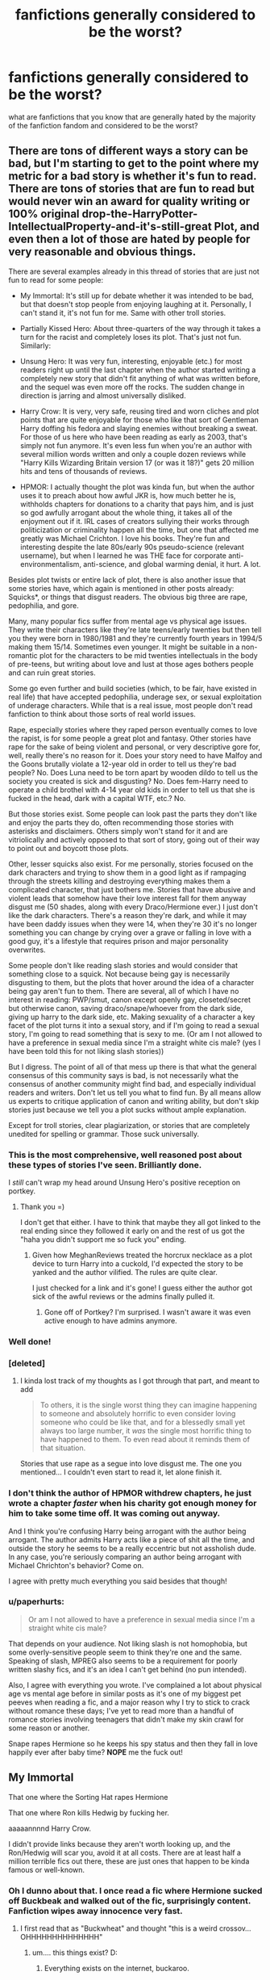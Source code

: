 #+TITLE: fanfictions generally considered to be the worst?

* fanfictions generally considered to be the worst?
:PROPERTIES:
:Author: hovegeta
:Score: 5
:DateUnix: 1447955785.0
:DateShort: 2015-Nov-19
:FlairText: Discussion
:END:
what are fanfictions that you know that are generally hated by the majority of the fanfiction fandom and considered to be the worst?


** There are tons of different ways a story can be bad, but I'm starting to get to the point where my metric for a bad story is whether it's fun to read. There are tons of stories that are fun to read but would never win an award for quality writing or 100% original drop-the-HarryPotter-IntellectualProperty-and-it's-still-great Plot, and even then a lot of those are hated by people for very reasonable and obvious things.

There are several examples already in this thread of stories that are just not fun to read for some people:

- My Immortal: It's still up for debate whether it was intended to be bad, but that doesn't stop people from enjoying laughing at it. Personally, I can't stand it, it's not fun for me. Same with other troll stories.

- Partially Kissed Hero: About three-quarters of the way through it takes a turn for the racist and completely loses its plot. That's just not fun. Similarly:

- Unsung Hero: It was very fun, interesting, enjoyable (etc.) for most readers right up until the last chapter when the author started writing a completely new story that didn't fit anything of what was written before, and the sequel was even more off the rocks. The sudden change in direction is jarring and almost universally disliked.

- Harry Crow: It is very, very safe, reusing tired and worn cliches and plot points that are quite enjoyable for those who like that sort of Gentleman Harry doffing his fedora and slaying enemies without breaking a sweat. For those of us here who have been reading as early as 2003, that's simply not fun anymore. It's even less fun when you're an author with several million words written and only a couple dozen reviews while "Harry Kills Wizarding Britain version 17 (or was it 18?)" gets 20 million hits and tens of thousands of reviews.

- HPMOR: I actually thought the plot was kinda fun, but when the author uses it to preach about how awful JKR is, how much better he is, withholds chapters for donations to a charity that pays him, and is just so god awfully arrogant about the whole thing, it takes all of the enjoyment out if it. IRL cases of creators sullying their works through politicization or criminality happen all the time, but one that affected me greatly was Michael Crichton. I love his books. They're fun and interesting despite the late 80s/early 90s pseudo-science (relevant username), but when I learned he was THE face for corporate anti-environmentalism, anti-science, and global warming denial, it hurt. A lot.

Besides plot twists or entire lack of plot, there is also another issue that some stories have, which again is mentioned in other posts already: Squicks*, or things that disgust readers. The obvious big three are rape, pedophilia, and gore.

Many, many popular fics suffer from mental age vs physical age issues. They write their characters like they're late teens/early twenties but then tell you they were born in 1980/1981 and they're currently fourth years in 1994/5 making them 15/14. Sometimes even younger. It might be suitable in a non-romantic plot for the characters to be mid twenties intellectuals in the body of pre-teens, but writing about love and lust at those ages bothers people and can ruin great stories.

Some go even further and build societies (which, to be fair, have existed in real life) that have accepted pedophilia, underage sex, or sexual exploitation of underage characters. While that is a real issue, most people don't read fanfiction to think about those sorts of real world issues.

Rape, especially stories where they raped person eventually comes to love the rapist, is for some people a great plot and fantasy. Other stories have rape for the sake of being violent and personal, or very descriptive gore for, well, really there's no reason for it. Does your story need to have Malfoy and the Goons brutally violate a 12-year old in order to tell us they're bad people? No. Does Luna need to be torn apart by wooden dildo to tell us the society you created is sick and disgusting? No. Does fem-Harry need to operate a child brothel with 4-14 year old kids in order to tell us that she is fucked in the head, dark with a capital WTF, etc.? No.

But those stories exist. Some people can look past the parts they don't like and enjoy the parts they do, often recommending those stories with asterisks and disclaimers. Others simply won't stand for it and are vitriolically and actively opposed to that sort of story, going out of their way to point out and boycott those plots.

Other, lesser squicks also exist. For me personally, stories focused on the dark characters and trying to show them in a good light as if rampaging through the streets killing and destroying everything makes them a complicated character, that just bothers me. Stories that have abusive and violent leads that somehow have their love interest fall for them anyway disgust me (50 shades, along with every Draco/Hermione ever.) I just don't like the dark characters. There's a reason they're dark, and while it may have been daddy issues when they were 14, when they're 30 it's no longer something you can change by crying over a grave or falling in love with a good guy, it's a lifestyle that requires prison and major personality overwrites.

Some people don't like reading slash stories and would consider that something close to a squick. Not because being gay is necessarily disgusting to them, but the plots that hover around the idea of a character being gay aren't fun to them. There are several, all of which I have no interest in reading: PWP/smut, canon except openly gay, closeted/secret but otherwise canon, saving draco/snape/whoever from the dark side, giving up harry to the dark side, etc. Making sexuality of a character a key facet of the plot turns it into a sexual story, and if I'm going to read a sexual story, I'm going to read something that is sexy to me. (Or am I not allowed to have a preference in sexual media since I'm a straight white cis male? (yes I have been told this for not liking slash stories))

But I digress. The point of all of that mess up there is that what the general consensus of this community says is bad, is not necessarily what the consensus of another community might find bad, and especially individual readers and writers. Don't let us tell you what to find fun. By all means allow us experts to critique application of canon and writing ability, but don't skip stories just because we tell you a plot sucks without ample explanation.

Except for troll stories, clear plagiarization, or stories that are completely unedited for spelling or grammar. Those suck universally.
:PROPERTIES:
:Score: 29
:DateUnix: 1447964986.0
:DateShort: 2015-Nov-19
:END:

*** This is the most comprehensive, well reasoned post about these types of stories I've seen. Brilliantly done.

I /still/ can't wrap my head around Unsung Hero's positive reception on portkey.
:PROPERTIES:
:Author: MacsenWledig
:Score: 6
:DateUnix: 1447966314.0
:DateShort: 2015-Nov-20
:END:

**** Thank you =)

I don't get that either. I have to think that maybe they all got linked to the real ending since they followed it early on and the rest of us got the "haha you didn't support me so fuck you" ending.
:PROPERTIES:
:Score: 2
:DateUnix: 1447966530.0
:DateShort: 2015-Nov-20
:END:

***** Given how MeghanReviews treated the horcrux necklace as a plot device to turn Harry into a cuckold, I'd expected the story to be yanked and the author vilified. The rules are quite clear.

I just checked for a link and it's gone! I guess either the author got sick of the awful reviews or the admins finally pulled it.
:PROPERTIES:
:Author: MacsenWledig
:Score: 2
:DateUnix: 1447966954.0
:DateShort: 2015-Nov-20
:END:

****** Gone off of Portkey? I'm surprised. I wasn't aware it was even active enough to have admins anymore.
:PROPERTIES:
:Score: 1
:DateUnix: 1447967478.0
:DateShort: 2015-Nov-20
:END:


*** Well done!
:PROPERTIES:
:Score: 4
:DateUnix: 1447967716.0
:DateShort: 2015-Nov-20
:END:


*** [deleted]
:PROPERTIES:
:Score: 3
:DateUnix: 1447987913.0
:DateShort: 2015-Nov-20
:END:

**** I kinda lost track of my thoughts as I got through that part, and meant to add

#+begin_quote
  To others, it is the single worst thing they can imagine happening to someone and absolutely horrific to even consider loving someone who could be like that, and for a blessedly small yet always too large number, it /was/ the single most horrific thing to have happened to them. To even read about it reminds them of that situation.
#+end_quote

Stories that use rape as a segue into love disgust me. The one you mentioned... I couldn't even start to read it, let alone finish it.
:PROPERTIES:
:Score: 3
:DateUnix: 1447988881.0
:DateShort: 2015-Nov-20
:END:


*** I don't think the author of HPMOR withdrew chapters, he just wrote a chapter /faster/ when his charity got enough money for him to take some time off. It was coming out anyway.

And I think you're confusing Harry being arrogant with the author being arrogant. The author admits Harry acts like a piece of shit all the time, and outside the story he seems to be a really eccentric but not assholish dude. In any case, you're seriously comparing an author being arrogant with Michael Chrichton's behavior? Come on.

I agree with pretty much everything you said besides that though!
:PROPERTIES:
:Score: 2
:DateUnix: 1448017228.0
:DateShort: 2015-Nov-20
:END:


*** u/paperhurts:
#+begin_quote
  Or am I not allowed to have a preference in sexual media since I'm a straight white cis male?
#+end_quote

That depends on your audience. Not liking slash is not homophobia, but some overly-sensitive people seem to think they're one and the same. Speaking of slash, MPREG also seems to be a requirement for poorly written slashy fics, and it's an idea I can't get behind (no pun intended).

Also, I agree with everything you wrote. I've complained a lot about physical age vs mental age before in similar posts as it's one of my biggest pet peeves when reading a fic, and a major reason why I try to stick to crack without romance these days; I've yet to read more than a handful of romance stories involving teenagers that didn't make my skin crawl for some reason or another.

Snape rapes Hermione so he keeps his spy status and then they fall in love happily ever after baby time? *NOPE* me the fuck out!
:PROPERTIES:
:Author: paperhurts
:Score: 2
:DateUnix: 1447972675.0
:DateShort: 2015-Nov-20
:END:


** My Immortal

That one where the Sorting Hat rapes Hermione

That one where Ron kills Hedwig by fucking her.

aaaaannnnd Harry Crow.

I didn't provide links because they aren't worth looking up, and the Ron/Hedwig will scar you, avoid it at all costs. There are at least half a million terrible fics out there, these are just ones that happen to be kinda famous or well-known.
:PROPERTIES:
:Author: cavelioness
:Score: 7
:DateUnix: 1447956629.0
:DateShort: 2015-Nov-19
:END:

*** Oh I dunno about that. I once read a fic where Hermione sucked off Buckbeak and walked out of the fic, surprisingly content. Fanfiction wipes away innocence very fast.
:PROPERTIES:
:Author: Englishhedgehog13
:Score: 11
:DateUnix: 1447963086.0
:DateShort: 2015-Nov-19
:END:

**** I first read that as "Buckwheat" and thought "this is a weird crossov...OHHHHHHHHHHHHHH"
:PROPERTIES:
:Author: paperhurts
:Score: 2
:DateUnix: 1447964950.0
:DateShort: 2015-Nov-19
:END:

***** um.... this things exist? D:
:PROPERTIES:
:Author: HiImRaven
:Score: 2
:DateUnix: 1447995497.0
:DateShort: 2015-Nov-20
:END:

****** Everything exists on the internet, buckaroo.
:PROPERTIES:
:Author: Bootlegbeerkeg
:Score: 1
:DateUnix: 1447999402.0
:DateShort: 2015-Nov-20
:END:

******* everything.... except my innocence.....
:PROPERTIES:
:Author: HiImRaven
:Score: 5
:DateUnix: 1448018779.0
:DateShort: 2015-Nov-20
:END:


*** All of these are crack-fics imo, aside from Harry Crow.
:PROPERTIES:
:Author: JamesBaa
:Score: 4
:DateUnix: 1447963106.0
:DateShort: 2015-Nov-19
:END:

**** Oh come on, HC is totally crack. The whack kind...
:PROPERTIES:
:Author: paperhurts
:Score: 4
:DateUnix: 1447964768.0
:DateShort: 2015-Nov-19
:END:


** Way to fixate on the negative, man.

In answering this, it's important to distinguish: there are all sorts of crap out there. What really drives fans up a wall is when a story that shows some promise veers into bizarro-land.

King of that hill: linkffn(Partially-Kissed Hero by Perfect Lionheart) aka Skysaber
:PROPERTIES:
:Author: wordhammer
:Score: 7
:DateUnix: 1447958560.0
:DateShort: 2015-Nov-19
:END:


** I haven't read it, but I've heard that In this world and the next is a special kind of awful that you look at and ask yourself "how can anyone like this?"
:PROPERTIES:
:Author: Englishhedgehog13
:Score: 2
:DateUnix: 1447963143.0
:DateShort: 2015-Nov-19
:END:

*** Agreed. I only enjoy Ron bashing in crackfics where it's clear that it's Ron-In-Name-Only and not just the author working out their anger at the way the original series ended. I didn't like the second half of canon either, but there's no reason to take it out on imaginary characters in derivative works.

Robst's treatment of Ron in that story is a bit scary.
:PROPERTIES:
:Author: MacsenWledig
:Score: 2
:DateUnix: 1447965828.0
:DateShort: 2015-Nov-20
:END:


** Since both Harry Crow and HPMOR are in the top ten for favorites, followers etc., I'd not say that either is the most hated story, much less "most hated by the majority of the fandom".
:PROPERTIES:
:Author: Starfox5
:Score: 2
:DateUnix: 1448033381.0
:DateShort: 2015-Nov-20
:END:

*** No, it just means that the fic is polarizing: many people love it, and many other people hate it. In fact, somewhat paradoxically, a fic has to meet some minimal standard of quality and popularity before it ends up on enough people's radars to be hated by a significant number of people who know it by name (as opposed to "that Harmonian powerful!Harry fic #1234").

Also, HPMOR has the distinction of having attracted a huge number of readers outside of fandom --- and outside of fanfiction communities in the first place --- so how well it's liked in the broader population doesn't necessarily speak to how well it's liked in the fandom.
:PROPERTIES:
:Author: turbinicarpus
:Score: 3
:DateUnix: 1448060213.0
:DateShort: 2015-Nov-21
:END:


** Probably Harry Crow or HPMOR? My Immortal doesn't push people's buttons like those two fics do these days. But until someone polls the entire subreddit it is very relative. I'd say HPMOR gets more gruff because it seems the author comes across as smug, and the internet has a love/hate relationship with smugness.

Now, I don't know about hated, but for a sample of an outrageous fic I'll leave the 30th chapter of /Apprentice and the Necromancer/ linkffn(3733492). In short, Snape and a young Hermione dance some disco at this super cool party he throws for his students in the dorms. And Snape drinks a Guinness.
:PROPERTIES:
:Score: 2
:DateUnix: 1447969027.0
:DateShort: 2015-Nov-20
:END:

*** u/waylandertheslayer:
#+begin_quote
  HPMOR
#+end_quote

I don't think there are many people who consider this to be the /worst/ fanfic. Maybe some people would say it's /most overrated/, but I can't accept, after wading through some truly awful stuff on ff.net, that *HPMOR* is the worst it has to offer, even if the plot personally offends you and you think the author is the anti-christ.
:PROPERTIES:
:Author: waylandertheslayer
:Score: 12
:DateUnix: 1447973134.0
:DateShort: 2015-Nov-20
:END:

**** u/deleted:
#+begin_quote
  I don't think there are many people who consider this to be the worst fanfic
#+end_quote

I completely agree! I don't think it is either. But the OP asked for the most 'hated' fanfic. WIthout saying anything about whether I like it or not, I've seen more negative comments about HPMOR than any other fic, so I'd consider it the 'most hated'. There are thousands upon thousands of fics /worse/ than HPMOR for sure. *EDIT* I looked back at what the OP said and he did say 'worst', but also 'hated', I focused on the hated. I don't think worst and hated converge in any particular fic really. Assuming for the moment that /My Immortal/ was meant to be real FFN and not parody, it could likely be called the /worst/ fic. But hated? No. People probably either disregard it or chuckle at it, but not hate it.
:PROPERTIES:
:Score: 3
:DateUnix: 1448032249.0
:DateShort: 2015-Nov-20
:END:

***** That makes a lot more sense, actually. I must have missed the 'hated' part in the OP, or not really considered it that important. I think that HPMOR is definitely the most 'polarizing' fic I've seen - the people who like it tend to /really/ like it, and those who don't, seem to hate it. I suppose that would make it the possibly most hated as well, although I think Harry Crow might compare because of the random swing towards Islamophobia near the end.
:PROPERTIES:
:Author: waylandertheslayer
:Score: 1
:DateUnix: 1448051117.0
:DateShort: 2015-Nov-20
:END:


*** [[http://www.fanfiction.net/s/3733492/1/][*/The Apprentice and the Necromancer/*]] by [[https://www.fanfiction.net/u/620072/JunoMagic][/JunoMagic/]]

#+begin_quote
  Snape lives and marries Hermione.---MLC with a twist turns into AU-sequel of DH with new dangers, old secrets, and much more.---Virtual penny dreadful. Many short episodes with adventure, romance, a dash of hurt/comfort, and a sprinkling of horror.
#+end_quote

^{/Site/: [[http://www.fanfiction.net/][fanfiction.net]] *|* /Category/: Harry Potter *|* /Rated/: Fiction T *|* /Chapters/: 251 *|* /Words/: 279,010 *|* /Reviews/: 7,041 *|* /Favs/: 1,174 *|* /Follows/: 595 *|* /Updated/: 6/20/2008 *|* /Published/: 8/19/2007 *|* /Status/: Complete *|* /id/: 3733492 *|* /Language/: English *|* /Genre/: Romance/Adventure *|* /Characters/: Hermione G., Severus S. *|* /Download/: [[http://www.p0ody-files.com/ff_to_ebook/mobile/makeEpub.php?id=3733492][EPUB]]}

--------------

*Bot v1.3.0 - 9/7/15* *|* [[[https://github.com/tusing/reddit-ffn-bot/wiki/Usage][Usage]]] | [[[https://github.com/tusing/reddit-ffn-bot/wiki/Changelog][Changelog]]] | [[[https://github.com/tusing/reddit-ffn-bot/issues/][Issues]]] | [[[https://github.com/tusing/reddit-ffn-bot/][GitHub]]]

*Update Notes:* Use /ffnbot!delete/ to delete a comment! Use /ffnbot!refresh/ to refresh bot replies!
:PROPERTIES:
:Author: FanfictionBot
:Score: 1
:DateUnix: 1447969100.0
:DateShort: 2015-Nov-20
:END:


** [deleted]
:PROPERTIES:
:Score: 1
:DateUnix: 1447972040.0
:DateShort: 2015-Nov-20
:END:

*** [[http://www.fanfiction.net/s/9970406/1/][*/Inheritance/*]] by [[https://www.fanfiction.net/u/424665/megamatt09][/megamatt09/]]

#+begin_quote
  The events of the graveyard result in interesting ramifications as Lord Voldemort is not the only one who returns to a body. Harry/Multi.
#+end_quote

^{/Site/: [[http://www.fanfiction.net/][fanfiction.net]] *|* /Category/: Harry Potter *|* /Rated/: Fiction M *|* /Chapters/: 16 *|* /Words/: 65,535 *|* /Reviews/: 330 *|* /Favs/: 458 *|* /Follows/: 216 *|* /Updated/: 1/23/2014 *|* /Published/: 12/29/2013 *|* /Status/: Complete *|* /id/: 9970406 *|* /Language/: English *|* /Characters/: <Harry P., Lily Evans P., N. Tonks, Fleur D.> *|* /Download/: [[http://www.p0ody-files.com/ff_to_ebook/mobile/makeEpub.php?id=9970406][EPUB]]}

--------------

*Bot v1.3.0 - 9/7/15* *|* [[[https://github.com/tusing/reddit-ffn-bot/wiki/Usage][Usage]]] | [[[https://github.com/tusing/reddit-ffn-bot/wiki/Changelog][Changelog]]] | [[[https://github.com/tusing/reddit-ffn-bot/issues/][Issues]]] | [[[https://github.com/tusing/reddit-ffn-bot/][GitHub]]]

*Update Notes:* Use /ffnbot!delete/ to delete a comment! Use /ffnbot!refresh/ to refresh bot replies!
:PROPERTIES:
:Author: FanfictionBot
:Score: 0
:DateUnix: 1447972052.0
:DateShort: 2015-Nov-20
:END:


** ....of course it does! This is the interweb! All is possible!
:PROPERTIES:
:Author: paperhurts
:Score: 1
:DateUnix: 1447998534.0
:DateShort: 2015-Nov-20
:END:
